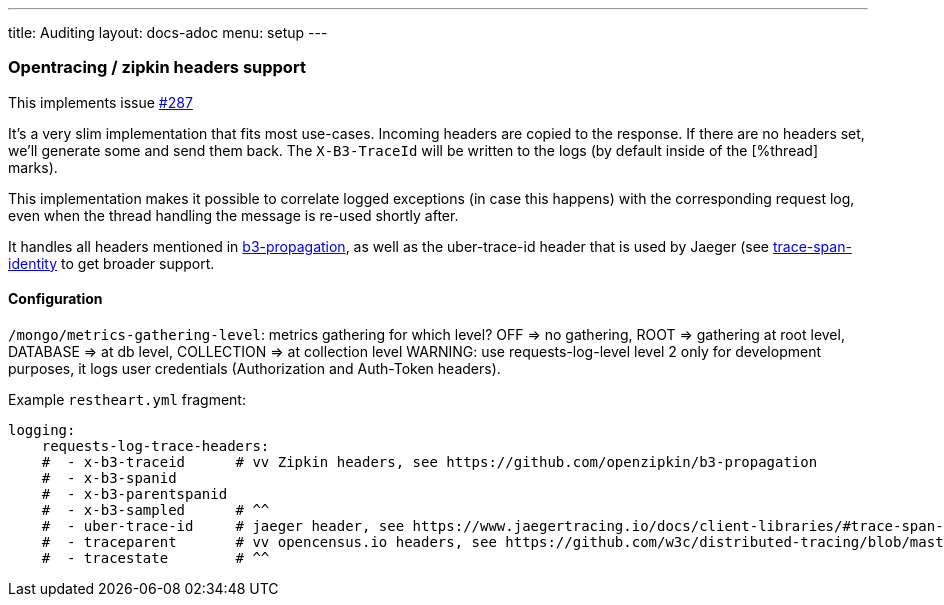 ---
title: Auditing
layout: docs-adoc
menu: setup
---

=== Opentracing / zipkin headers support

This implements issue link:https://github.com/SoftInstigate/restheart/issues/287[#287]

It's a very slim implementation that fits most use-cases. Incoming headers are copied to the response. If there are no headers set, we'll generate some and send them back. The `X-B3-TraceId` will be written to the logs (by default inside of the [%thread] marks).

This implementation makes it possible to correlate logged exceptions (in case this happens) with the corresponding request log, even when the thread handling the message is re-used shortly after.

It handles all headers mentioned in link:https://github.com/openzipkin/b3-propagation[b3-propagation], as well as the uber-trace-id header that is used by Jaeger (see link:https://www.jaegertracing.io/docs/client-libraries/#trace-span-identity[trace-span-identity] to get broader support.

==== Configuration

`/mongo/metrics-gathering-level`: metrics gathering for which level? OFF => no gathering, ROOT => gathering at root level, DATABASE => at db level, COLLECTION => at collection level
WARNING: use requests-log-level level 2 only for development purposes, it logs user credentials (Authorization and Auth-Token headers).

Example `restheart.yml` fragment:

[source,yml]
----
logging:
    requests-log-trace-headers:
    #  - x-b3-traceid      # vv Zipkin headers, see https://github.com/openzipkin/b3-propagation
    #  - x-b3-spanid
    #  - x-b3-parentspanid
    #  - x-b3-sampled      # ^^
    #  - uber-trace-id     # jaeger header, see https://www.jaegertracing.io/docs/client-libraries/#trace-span-identity
    #  - traceparent       # vv opencensus.io headers, see https://github.com/w3c/distributed-tracing/blob/master/trace_context/HTTP_HEADER_FORMAT.md
    #  - tracestate        # ^^
----